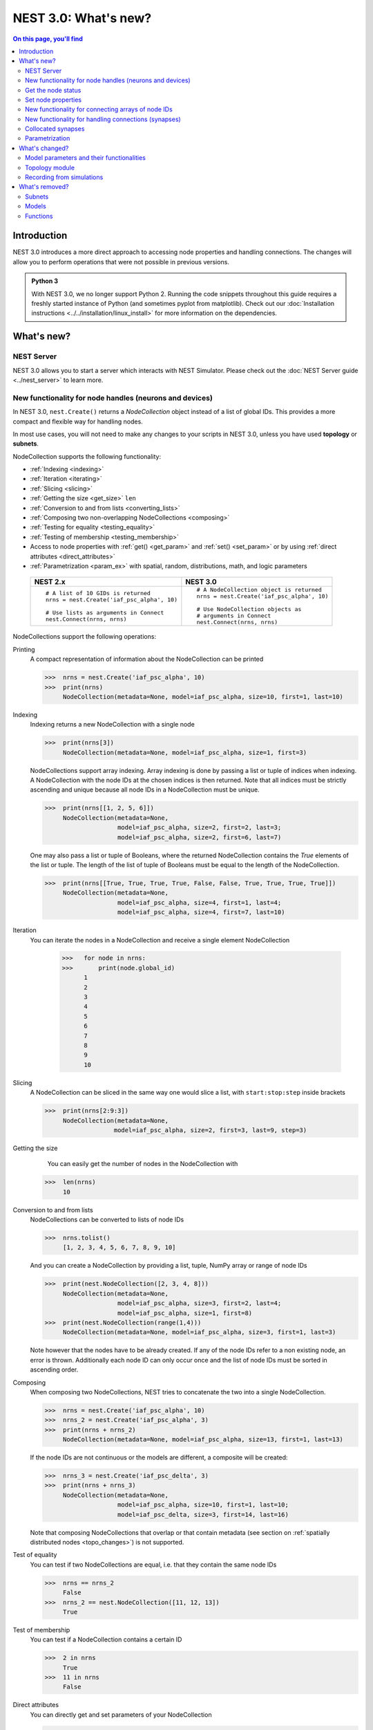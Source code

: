 NEST 3.0: What's new?
=====================

.. contents:: On this page, you'll find
   :local:
   :depth: 2

Introduction
------------

NEST 3.0 introduces a more direct approach to accessing node properties and handling connections. The changes will allow you to
perform operations that were not possible in previous versions.

.. admonition:: Python 3

   With NEST 3.0, we no longer support Python 2. Running the code snippets throughout this guide requires a freshly
   started instance of Python (and sometimes pyplot from matplotlib). Check out our :doc:`Installation instructions <../../installation/linux_install>` for more
   information on the dependencies.

.. seealso::

   See our :doc:`nest2_to_nest3_detailed_transition_guide` to see a full list of functions that have changed.

What's new?
-----------

NEST Server
~~~~~~~~~~~

NEST 3.0 allows you to start a server which interacts with NEST Simulator.
Please check out the :doc:`NEST Server guide <../nest_server>` to learn more.

.. _nodeid:

New functionality for node handles (neurons and devices)
~~~~~~~~~~~~~~~~~~~~~~~~~~~~~~~~~~~~~~~~~~~~~~~~~~~~~~~~

In NEST 3.0, ``nest.Create()`` returns a *NodeCollection* object instead of a list of global IDs.
This provides a more compact and flexible way for handling nodes.

In most use cases, you will not need to make any changes to your scripts in NEST 3.0, unless you have used **topology** or **subnets**.

NodeCollection supports the following functionality:

-  :ref:`Indexing <indexing>`
-  :ref:`Iteration <iterating>`
-  :ref:`Slicing <slicing>`
-  :ref:`Getting the size <get_size>` ``len``
-  :ref:`Conversion to and from lists <converting_lists>`
-  :ref:`Composing two non-overlapping NodeCollections <composing>`
-  :ref:`Testing for equality <testing_equality>`
-  :ref:`Testing of membership <testing_membership>`
-  Access to node properties with :ref:`get() <get_param>` and  :ref:`set() <set_param>` or by using :ref:`direct attributes <direct_attributes>`
-  :ref:`Parametrization <param_ex>`  with spatial, random, distributions, math, and logic parameters

  +---------------------------------------------+----------------------------------------------+
  | NEST 2.x                                    | NEST 3.0                                     |
  +=============================================+==============================================+
  |                                             |                                              |
  | ::                                          | ::                                           |
  |                                             |                                              |
  |     # A list of 10 GIDs is returned         |     # A NodeCollection object is returned    |
  |     nrns = nest.Create('iaf_psc_alpha', 10) |     nrns = nest.Create('iaf_psc_alpha', 10)  |
  |                                             |                                              |
  |     # Use lists as arguments in Connect     |     # Use NodeCollection objects as          |
  |     nest.Connect(nrns, nrns)                |     # arguments in Connect                   |
  |                                             |     nest.Connect(nrns, nrns)                 |
  |                                             |                                              |
  +---------------------------------------------+----------------------------------------------+

.. _nodeID_support:

NodeCollections support the following operations:

Printing
   A compact representation of information about the NodeCollection can be printed

   >>>  nrns = nest.Create('iaf_psc_alpha', 10)
   >>>  print(nrns)
        NodeCollection(metadata=None, model=iaf_psc_alpha, size=10, first=1, last=10)

.. _indexing:

Indexing
   Indexing returns a new NodeCollection with a single node

   >>>  print(nrns[3])
        NodeCollection(metadata=None, model=iaf_psc_alpha, size=1, first=3)

   NodeCollections support array indexing. Array indexing is done by passing a list or tuple of
   indices when indexing. A NodeCollection with the node IDs at the chosen indices is then returned.
   Note that all indices must be strictly ascending and unique because all node IDs in a NodeCollection must be unique.

   >>>  print(nrns[[1, 2, 5, 6]])
        NodeCollection(metadata=None,
                       model=iaf_psc_alpha, size=2, first=2, last=3;
                       model=iaf_psc_alpha, size=2, first=6, last=7)


   One may also pass a list or tuple of Booleans, where the returned NodeCollection contains the `True` elements
   of the list or tuple. The length of the list of tuple of Booleans must be equal to the length of the NodeCollection.

   >>>  print(nrns[[True, True, True, True, False, False, True, True, True, True]])
        NodeCollection(metadata=None,
                       model=iaf_psc_alpha, size=4, first=1, last=4;
                       model=iaf_psc_alpha, size=4, first=7, last=10)

.. _iterating:

Iteration
    You can iterate the nodes in a NodeCollection and receive a single element NodeCollection

     >>>   for node in nrns:
     >>>       print(node.global_id)
           1
           2
           3
           4
           5
           6
           7
           8
           9
           10

.. _slicing:

Slicing
    A NodeCollection can be sliced in the same way one would slice a list,
    with ``start:stop:step`` inside brackets


    >>>  print(nrns[2:9:3])
         NodeCollection(metadata=None,
                       model=iaf_psc_alpha, size=2, first=3, last=9, step=3)


.. _get_size:

Getting the size
    You can easily get the number of nodes in the NodeCollection with

   >>>  len(nrns)
        10

.. _converting_lists:

Conversion to and from lists
    NodeCollections can be converted to lists of node IDs


    >>>  nrns.tolist()
         [1, 2, 3, 4, 5, 6, 7, 8, 9, 10]

    And you can create a NodeCollection by providing a list, tuple, NumPy array or range of node IDs

    >>>  print(nest.NodeCollection([2, 3, 4, 8]))
         NodeCollection(metadata=None,
                        model=iaf_psc_alpha, size=3, first=2, last=4;
                        model=iaf_psc_alpha, size=1, first=8)
    >>>  print(nest.NodeCollection(range(1,4)))
         NodeCollection(metadata=None, model=iaf_psc_alpha, size=3, first=1, last=3)

    Note however that the nodes have to be already created. If any
    of the node IDs refer to a non existing node, an error is thrown. Additionally each node ID can
    only occur once and the list of node IDs must be sorted in ascending order.

.. _composing:

Composing
    When composing two NodeCollections, NEST tries to concatenate the
    two into a single NodeCollection.


    >>>  nrns = nest.Create('iaf_psc_alpha', 10)
    >>>  nrns_2 = nest.Create('iaf_psc_alpha', 3)
    >>>  print(nrns + nrns_2)
         NodeCollection(metadata=None, model=iaf_psc_alpha, size=13, first=1, last=13)

    If the node IDs are not continuous or the models are different, a composite will be created:

    >>>  nrns_3 = nest.Create('iaf_psc_delta', 3)
    >>>  print(nrns + nrns_3)
         NodeCollection(metadata=None,
                        model=iaf_psc_alpha, size=10, first=1, last=10;
                        model=iaf_psc_delta, size=3, first=14, last=16)

    Note that composing NodeCollections that overlap or that contain metadata
    (see section on :ref:`spatially distributed nodes <topo_changes>`) is not supported.

.. _testing_equality:

Test of equality
    You can test if two NodeCollections are equal, i.e. that they contain the same node IDs

    >>>  nrns == nrns_2
         False
    >>>  nrns_2 == nest.NodeCollection([11, 12, 13])
         True

.. _testing_membership:

Test of membership
    You can test if a NodeCollection contains a certain ID

    >>>  2 in nrns
         True
    >>>  11 in nrns
         False

.. _direct_attributes:

Direct attributes
    You can directly get and set parameters of your NodeCollection

    >>> nrns.V_m = [-70., -60., -50., -40., -30., -20., -10., -20., -30., -40.]
    >>> nrns.V_m
        (-70.0, -60.0, -50.0, -40.0, -30.0, -20.0, -10.0, -20.0, -30.0, -40.0)
    >>> nrns.C_m = 111.
    >>> nrns.C_m
        (111.0, 111.0, 111.0, 111.0, 111.0, 111.0, 111.0, 111.0, 111.0, 111.0)

    If your nodes are spatially distributed (see :ref:`spatially distributed nodes <topo_changes>`),
    you can also get the spatial properties of the nodes

    >>> spatial_nodes.spatial
        {'center': (0.0, 0.0),
         'edge_wrap': False,
         'extent': (1.0, 1.0),
         'network_size': 4,
         'shape': (2, 2)}


.. _get_param:

Get the node status
~~~~~~~~~~~~~~~~~~~

``get()`` returns the parameters in the collection. You can call ``get()`` in
several ways.

To get all parameters in the collection, use ``get()`` without any function arguments.
This returns a dictionary with tuples.

>>>    nodes_exp = nest.Create('iaf_psc_exp', 5)
>>>    nodes_exp[:3].get()
       {'archiver_length': (0, 0, 0),
        'beta_Ca': (0.001, 0.001, 0.001),
        'C_m': (250.0, 250.0, 250.0),
        'Ca': (0.0, 0.0, 0.0),
        'delta': (0.0, 0.0, 0.0),
        'E_L': (-70.0, -70.0, -70.0),
        'element_type': ('neuron', 'neuron', 'neuron'),
        'frozen': (False, False, False),
        'global_id': (11, 12, 13),
        'I_e': (0.0, 0.0, 0.0),
        'local': (True, True, True),
        'model': ('iaf_psc_exp', 'iaf_psc_exp', 'iaf_psc_exp'),
        'node_uses_wfr': (False, False, False),
        'post_trace': (0.0, 0.0, 0.0),
        'recordables': (('I_syn_ex',
          'I_syn_in',
          'V_m',
          'weighted_spikes_ex',
          'weighted_spikes_in'),
         ('I_syn_ex', 'I_syn_in', 'V_m', 'weighted_spikes_ex', 'weighted_spikes_in'),
         ('I_syn_ex', 'I_syn_in', 'V_m', 'weighted_spikes_ex', 'weighted_spikes_in')),
        'rho': (0.01, 0.01, 0.01),
        'supports_precise_spikes': (False, False, False),
        'synaptic_elements': ({}, {}, {}),
        't_ref': (2.0, 2.0, 2.0),
        't_spike': (-1.0, -1.0, -1.0),
        'tau_Ca': (10000.0, 10000.0, 10000.0),
        'tau_m': (10.0, 10.0, 10.0),
        'tau_minus': (20.0, 20.0, 20.0),
        'tau_minus_triplet': (110.0, 110.0, 110.0),
        'tau_syn_ex': (2.0, 2.0, 2.0),
        'tau_syn_in': (2.0, 2.0, 2.0),
        'thread': (0, 0, 0),
        'thread_local_id': (-1, -1, -1),
        'V_m': (-70.0, -70.0, -70.0),
        'V_reset': (-70.0, -70.0, -70.0),
        'V_th': (-55.0, -55.0, -55.0),
        'vp': (0, 0, 0)}

To get specific parameters in the collection, use
``get([parameter_name_1, parameter_name_2, ... , parameter_name_n])``.

Get the parameters `V_m` and `V_reset` of all nodes

>>>    nodes = nest.Create('iaf_psc_alpha', 10, {'V_m': -55.})
>>>    nodes.get(['V_m', 'V_reset'])
       {'V_m': (-55.0, -55.0, -55.0, -55.0, -55.0, -55.0, -55.0, -55.0, -55.0, -55.0),
        'V_reset': (-70.0,
         -70.0,
         -70.0,
         -70.0,
         -70.0,
         -70.0,
         -70.0,
         -70.0,
         -70.0,
         -70.0)}

To get a specific parameter from the collection, you can use ``get(parameter_name)``.
This will return a tuple with the values of that parameter.

>>>    nodes.get('t_ref')
       (2.0, 2.0, 2.0, 2.0, 2.0, 2.0, 2.0, 2.0, 2.0, 2.0)

If you have a single-node NodeCollection, ``get()`` will return a dictionary with
single values or a single value, depending on how it is called.

>>>    nodes[0].get(['V_m', 'V_reset'])
       {'V_m': -55.0, 'V_reset': -70.0}
>>>    nodes[0].get('t_ref')
       2.0

To select fields at a deeper hierarchy level, use ``get(parameter_name, property_name)``,
this will return an array. You can also use ``get(parameter_name, [property_name_1, ..., property_name_n])``
and get a dictionary with arrays.

>>>    sr = nest.Create('spike_recorder')
>>>    sr.get('events', 'senders')
       array([], dtype=int64)

Lastly, you can specify the output format (`pandas` and `JSON` for now). The
output format can be specified for all the different ``get()`` versions above.

>>>    nodes[0].get(['V_m', 'V_reset'], output='json')
       '{"V_m": -55.0, "V_reset": -70.0}'


.. _set_param:

Set node properties
~~~~~~~~~~~~~~~~~~~

``set()`` sets the values of a parameter by iterating over each node.

As with ``get()``, you can set parameters in different ways.

To set several parameters at once, use ``nodes.set(parameter_dict)``, where the
keys of the parameter_dict are the parameter names. The values could be a list
the size of the NodeCollection, a single value, or a ``nest.Parameter``.

::

 nodes[:3].set({'V_m': [-70., -80., -90.], 'C_m': 333.})

You could also set a single parameter by using ``nodes.set(parameter_name=parameter)``.
As parameter, you can either send in a single value, a list the size of the NodeCollection,
or a ``nest.Parameter``

::

 nodes.set(t_ref=3.0)
 nodes[:3].set(t_ref=[3.0, 4.0, 5.0])
 nodes.set(t_ref=nest.random.uniform())

Note that some parameters, like `global_id`, cannot be set. The documentation of a specific model
will point out which parameters can be set and which are read-only.

.. _connect_arrays:

New functionality for connecting arrays of node IDs
~~~~~~~~~~~~~~~~~~~~~~~~~~~~~~~~~~~~~~~~~~~~~~~~~~~

While you should aim to use NodeCollections to create connections whenever possible,
there may be cases where you have a predefined set of pairs of pre- and postsynaptic nodes.
In those cases, it may be inefficient to convert the individual IDs in the pair to NodeCollections
to be passed to the ``Connect()`` function, especially if there are thousands or millions of
pairs to connect.

To efficiently create connections in these cases, you can pass NumPy arrays to ``Connect()``.
This variant of ``Connect()`` will create connections in a one-to-one fashion.

::

   nest.Create('iaf_psc_alpha', 10)
   # Node IDs in the arrays must address existing nodes, but may occur multiple times.
   sources = np.array([1, 5, 7, 5], dtype=np.uint64)
   targets = np.array([2, 2, 4, 4], dtype=np.uint64)
   nest.Connect(sources, targets, conn_spec="one_to_one")

You can also specify weights, delays, and receptor type for each connection as arrays.
All arrays have to have lengths equal to those of ``sources`` and ``targets``.

::

   weights = np.array([0.5, 0.5, 2., 2.])
   delays = np.array([1., 1., 2., 2.])
   syn_spec = {'weight': weights, 'delay': delays}
   nest.Connect(sources, targets, conn_spec='one_to_one', syn_spec=syn_spec)


.. _SynapseCollection:

New functionality for handling connections (synapses)
~~~~~~~~~~~~~~~~~~~~~~~~~~~~~~~~~~~~~~~~~~~~~~~~~~~~~

Just like a NodeCollection is a container for node IDs, a SynapseCollection is a
container for connections. In NEST 3, when you call ``GetConnections()`` a
SynapseCollection is returned. SynapseCollections support a lot of the same operations
as NodeCollections.

``SynapseCollection`` supports:

-  :ref:`Indexing <conn_indexing>`
-  :ref:`Iteration <conn_iterating>`
-  :ref:`Slicing <conn_slicing>`
-  :ref:`Getting the size <conn_size>` ``len``
-  :ref:`Testing for equality <conn_testing_equality>`
-  :ref:`Get connection parameters <conn_get>`
-  :ref:`Set connection parameters <conn_set>`
-  :ref:`Setting and getting attributes directly <conn_direct_attributes>`
-  :ref:`Iterator of sources and targets <conn_s_t_iterator>`

.. seealso::

    You can find a :doc:`full example <../../auto_examples/synapsecollection>` in our example network page.

Printing
    Printing a SynapseCollection produces a table source and target node IDs, synapse model, weight and delay.
    If your SynapseCollection has more than 36 elements, only the first and last 15 connections are displayed.
    To print all, first set ``print_all = True`` on your SynapseCollection.

    >>>  nest.Connect(nodes[:2], nodes[:2])
    >>>  synColl = nest.GetConnections()
    >>>  print(synColl)
          source   target   synapse model   weight   delay
         -------- -------- --------------- -------- -------
               1        1  static_synapse    1.000   1.000
               1        2  static_synapse    1.000   1.000
               2        1  static_synapse    1.000   1.000
               2        2  static_synapse    1.000   1.000

    >>> synColl.print_all = True

.. _conn_indexing:


Indexing
    Indexing returns a single connection SynapseCollection.

    >>>  print(synColl[1])
          source   target   synapse model   weight   delay
         -------- -------- --------------- -------- -------
               1        2  static_synapse    1.000   1.000

.. _conn_iterating:

Iteration
    A SynapseCollection can be iterated, yielding a single connection SynapseCollections.

    >>>  for conn in synColl:
    >>>      print(conn.source)
         1
         1
         2
         2


.. _conn_slicing:

Slicing
    A SynapseCollection can be sliced with ``start:stop:step`` inside brackets

    >>>  print(synColl[0:3:2])
         source   target   synapse model   weight   delay
        -------- -------- --------------- -------- -------
              1        1  static_synapse    1.000   1.000
              2        1  static_synapse    1.000   1.000

.. _conn_size:

Getting the size
    We can get the number of connections in the SynapseCollection with

    >>>  len(synColl)
         4

.. _conn_testing_equality:

Test of equality
    Two SynapseCollections can be tested for equality, i.e. that they contain the same connections.

    >>>  synColl == synColl
         True
    >>>  synColl[:2] == synColl[2:]
         False

.. _conn_get:

Getting connection parameters
    Just as with NodeCollection, you can get parameters of the connections with
    ``get()``. The same function arguments as for :ref:`NodeCollections get() <get_param>`
    apply here. The returned values also follow the same rules.

    If you call ``get()`` without any arguments, a dictionary with all parameters is
    returned as a list if the number of connections is bigger than 1 and a single integer if
    number of connections is equal to 1.

    >>>  synColl.get()
         {'delay': [1.0, 1.0, 1.0, 1.0],
          'port': [0, 1, 2, 3],
          'receptor': [0, 0, 0, 0],
          'sizeof': [32, 32, 32, 32],
          'source': [1, 1, 2, 2],
          'synapse_id': [0, 0, 0, 0],
          'synapse_model': ['static_synapse',
           'static_synapse',
           'static_synapse',
           'static_synapse'],
          'target': [1, 2, 1, 2],
          'target_thread': [0, 0, 0, 0],
          'weight': [1.0, 1.0, 1.0, 1.0]}

    Calling ``get(parameter_name)`` will return a list of parameter values, while
    ``get([parameter_name_1, ... , parameter_name_n])`` returns a dictionary with
    the values.

    >>>  synColl.get('weight')
         [1.0, 1.0, 1.0, 1.0]

    >>>  synColl[2].get(['source', 'target'])
         {'source': 2, 'target': 1}

    It is also possible to select an alternative output format with the
    ``output`` keyword. Currently it is possible to get the output in a
    json format, or a Pandas format (if Pandas is installed).

.. _conn_set:

Setting connection parameters
    Likewise, you can set the parameters of connections in the SynapseCollection.
    Again the same rules as with ``set()`` on NodeCollection applies, see :ref:`set_param`
    for more details.

    If you want to set several parameters at once, use ``set(parameter_dictionary)``.
    You can use a single value, a list, or a ``nest.Parameter`` as values. If a single value is given,
    the value is set on all connections.

    >>>  synColl.set({'weight': [1.5, 2.0, 2.5, 3.0], 'delay': 2.0})

    Updating a single parameter is done by calling ``set(parameter_name=parameter_value)``.
    Again you can use a single value, a list, or a ``nest.Parameter`` as value.

    >>>  synColl.set(weight=3.7)

    >>>  synColl.set(weight=[4.0, 4.5, 5.0, 5.5])

    Note that some parameters, like `source` and `target`, cannot be set.  The documentation of a specific
    model will point out which parameters can be set and which are read-only.

.. _conn_direct_attributes:

Setting and getting attributes directly
    You can also directly get and set parameters of your SynapseCollection

    >>>  synColl.weight = 5.
    >>>  synColl.weight
         [5.0, 5.0, 5.0, 5.0]
    >>>  synColl.delay = [5.1, 5.2, 5.3, 5.4]
    >>>  synColl.delay
         [5.1, 5.2, 5.3, 5.4]

    If you use a list to set the parameter, the list needs to be the same length
    as the SynapseCollection.

    For :ref:`spatially distributed <topo_changes>` sources and targets, you can access the distance between
    the source-target pairs by calling `distance` on your SynapseCollection.

    >>>  synColl.distance
         (0.47140452079103173,
          0.33333333333333337,
          0.4714045207910317,
          0.33333333333333337,
          3.925231146709438e-17,
          0.33333333333333326,
          0.4714045207910317,
          0.33333333333333326,
          0.47140452079103157)


.. _conn_s_t_iterator:

Iterator of sources and targets
    Calling ``SynapseCollection.sources()`` or ``SynapseCollection.targets()`` returns an
    iterator over the source IDs or target IDs, respectively.

    >>>  print([s*3 for s in synColl.sources()])
         [3, 3, 6, 6]

.. _collocated_synapses

Collocated synapses
~~~~~~~~~~~~~~~~~~~
It is now possible to create connections with several synapses simultaneously. The different synapse dictionaries will
then be applied to each source-target pair. To create these collocated synapses, ``CollocatedSynapses()`` must be used
as the `syn_spec` argument of ``Connect``, instead of the usual syn_spec dictionary argument. ``CollocatedSynapses()``
takes dictionaries as arguments.

  ::

    nodes = nest.Create('iaf_psc_alpha', 3)
    syn_spec = nest.CollocatedSynapses({'weight': 4., 'delay': 1.5},
                                       {'synapse_model': 'stdp_synapse'},
                                       {'synapse_model': 'stdp_synapse', 'alpha': 3.})
    nest.Connect(nodes, nodes, conn_spec='one_to_one', syn_spec=syn_spec)

    conns = nest.GetConnections()
    print(conns.alpha)

This will create 9 connections: 3 using `static_synapse` with a `weight` of `4` and `delay` of `1.5`, and 6 using
the `stdp_synapse`. Of the 6 using `stdp_synapse`, 3 will have the default alpha value, and 3 will have an alpha of
`3.0`.

  >>> print(nest.GetKernelStatus('num_connections'))
  9

If you want to connect with different receptor types, you can do the following:

  ::

    src = nest.Create('iaf_psc_exp_multisynapse', 7)
    trgt = nest.Create('iaf_psc_exp_multisynapse', 7, {'tau_syn': [0.1 + i for i in range(7)]})

    syn_spec = nest.CollocatedSynapses({'weight': 5.0, 'receptor_type': 2},
                                       {'weight': 1.5, 'receptor_type': 7})

    nest.Connect(src, trgt, 'one_to_one', syn_spec=syn_spec)

    conns = nest.GetConnections()
    print(conns.get())

You can see how many synapse parameters you have by doing `len()` on your `CollocatedSynapses` object:

  >>> len(syn_spec)
  2


.. _param_ex:

Parametrization
~~~~~~~~~~~~~~~

NEST 3.0 introduces *parameter objects*, i.e., objects that represent values
drawn from a random distribution or values based on various spatial node
parameters. Parameters can be used to set node status, to create positions
in space (see :ref:`Topology section <topo_changes>` below), and to define connection
probabilities, weights and delays. The parameters can be combined in
different ways, and they can be used with some mathematical functions that
are provided by NEST.

The following parameters and functionalities are provided:

-  :ref:`Random parameters <random_ex>`
-  :ref:`Spatial parameters <spatial_ex>`
-  :ref:`Spatially distributed parameters <distrib_ex>`
-  :ref:`Mathematical functions <math_ex>`
-  :ref:`Clipping, redrawing, and conditional parameters <logic>`
-  :ref:`Combination of parameters <combine_ex>`


.. _random_ex:

Random parameters
^^^^^^^^^^^^^^^^^

The `random` module contains random distributions that can be used to set node
and connection parameters, as well as positions for spatially distributed nodes.

  +--------------------------------------------------+--------------------------------------------+
  | Parameter                                        | Description                                |
  +==================================================+============================================+
  |  ::                                              |                                            |
  |                                                  |                                            |
  |     nest.random.uniform(min=0.0, max=1.0)        | Draws samples based on a                   |
  |                                                  | uniform distribution.                      |
  +--------------------------------------------------+--------------------------------------------+
  |  ::                                              |                                            |
  |                                                  |                                            |
  |     nest.random.normal(mean=0.0, std=1.0)        | Draws samples based on a                   |
  |                                                  | normal distribution.                       |
  +--------------------------------------------------+--------------------------------------------+
  |  ::                                              |                                            |
  |                                                  |                                            |
  |     nest.random.exponential(beta=1.0)            | Draws samples based on a                   |
  |                                                  | exponential distribution.                  |
  +--------------------------------------------------+--------------------------------------------+
  |  ::                                              |                                            |
  |                                                  |                                            |
  |     nest.random.lognormal(mean=0.0, std=1.0)     | Draws samples based on a                   |
  |                                                  | lognormal distribution.                    |
  +--------------------------------------------------+--------------------------------------------+

For every value to be generated, samples are drawn from a distribution. The distribution uses
NEST's random number generator, and are therefore thread-safe. Note that
arguments can be passed to each of the distributions above to control the parameters of the
distribution.

.. code-block:: ipython

    n = nest.Create('iaf_psc_alpha', 10000, {'V_m': nest.random.normal(mean=-60.0, std=10.0)})

    node_ids = n.global_id
    v_m = n.get('V_m')
    fig, ax = pyplot.subplots(figsize=(12, 6),
                           gridspec_kw={'width_ratios':
                                        [3, 1]},
                           ncols=2,
                           sharey=True)
    ax[0].plot(node_ids, v_m, '.', alpha=0.5, ms=3.5)
    ax[0].set_xlabel('Node_ID');
    ax[1].hist(v_m, bins=40, orientation='horizontal');
    ax[1].set_xlabel('num. nodes');
    ax[0].set_ylabel('V_m');


.. image:: ../../_static/img/NEST3_13_0.png


.. _spatial_ex:

Spatial parameters
^^^^^^^^^^^^^^^^^^

The `spatial` module contains parameters related to spatial positions of the
nodes.

To create spatially distributed nodes (see section on :ref:`spatially distributed nodes <topo_changes>` for more),
use ``nest.spatial.grid()`` or ``nest.spatial.free``.

  +----------------------------------------------------+-------------------------------------------------------+
  | Parameter                                          | Description                                           |
  +====================================================+=======================================================+
  |  ::                                                |                                                       |
  |                                                    | Create spatially positioned nodes distributed on a    |
  |     nest.spatial.grid(shape, center=None,          | grid with dimensions given by `shape=[nx, ny(, nz)]`. |
  |         extent=None, edge_wrap=False)              |                                                       |
  +----------------------------------------------------+-------------------------------------------------------+
  |  ::                                                |                                                       |
  |                                                    | Create spatially positioned nodes distributed freely  |
  |     nest.spatial.free(pos, extent=None,            | in space with dimensions given by `pos` or            |
  |         edge_wrap=False, num_dimensions=None)      | `num_dimensions`.                                     |
  |                                                    |                                                       |
  +----------------------------------------------------+-------------------------------------------------------+

  .. code-block:: ipython

    grid_nodes = nest.Create('iaf_psc_alpha', positions=nest.spatial.grid(shape=[10, 8]))
    nest.PlotLayer(grid_nodes);

.. image:: ../../_static/img/NEST3_23_0.png
  :width: 500px

.. code-block:: ipython

    free_nodes = nest.Create('iaf_psc_alpha', 100,
                             positions=nest.spatial.free(nest.random.uniform(min=0., max=10.),
                                                         num_dimensions=2))
    nest.PlotLayer(free_nodes);

.. image:: ../../_static/img/NEST3_24_0.png
  :width: 500px

After you have created your spatially distributed nodes, you can use `spatial` property to set
node or connection parameters.

  +----------------------------------+-------------------------------------------------------------------------+
  | Parameter                        | Description                                                             |
  +==================================+=========================================================================+
  |  ::                              |                                                                         |
  |                                  |                                                                         |
  |     nest.spatial.pos.x           | | Position of a neuron, on the x, y, and z axis.                        |
  |     nest.spatial.pos.y           | | Can be used to set node properties, but not for connecting.           |
  |     nest.spatial.pos.z           |                                                                         |
  +----------------------------------+-------------------------------------------------------------------------+
  |  ::                              |                                                                         |
  |                                  |                                                                         |
  |     nest.spatial.source_pos.x    | | Position of the source neuron, on the x, y, and z axis.               |
  |     nest.spatial.source_pos.y    | | Can only be used when connecting.                                     |
  |     nest.spatial.source_pos.z    |                                                                         |
  +----------------------------------+-------------------------------------------------------------------------+
  |  ::                              |                                                                         |
  |                                  |                                                                         |
  |     nest.spatial.target_pos.x    |                                                                         |
  |     nest.spatial.target_pos.y    | | Position of the target neuron, on the x, y, and z axis.               |
  |     nest.spatial.target_pos.z    | | Can only be used when connecting.                                     |
  +----------------------------------+-------------------------------------------------------------------------+
  |  ::                              |                                                                         |
  |                                  |                                                                         |
  |     nest.spatial.distance        | | Distance between two nodes. Can only be used when connecting.         |
  +----------------------------------+-------------------------------------------------------------------------+
  |  ::                              |                                                                         |
  |                                  |                                                                         |
  |     nest.spatial.distance.x      |                                                                         |
  |     nest.spatial.distance.y      | | Distance on the x, y and z axis between the source and target neuron. |
  |     nest.spatial.distance.z      | | Can only be used when connecting.                                     |
  +----------------------------------+-------------------------------------------------------------------------+

  These parameters represent positions of neurons or distances between two
  neurons. To set node parameters, only the node position can be used. The
  others can only be used when connecting.


  .. code-block:: ipython

    positions = nest.spatial.free([[x, 0.5*x] for x in np.linspace(0, 1.0, 10000)])
    spatial_nodes = nest.Create('iaf_psc_alpha', positions=positions)

    parameter = -60 + nest.spatial.pos.x + (0.4 * nest.spatial.pos.x * nest.random.normal())
    spatial_nodes.set({'V_m': parameter})

    node_pos = np.array(nest.GetPosition(spatial_nodes))
    node_pos[:,1]
    v_m = spatial_nodes.get('V_m');

    fig, ax = pyplot.subplots(figsize=(12, 6))
    ax.plot(node_pos[:,0], v_m, '.', ms=3.5)
    ax.set_xlabel('Node position on x-axis')
    ax.set_ylabel('V_m');

  .. image:: ../../_static/img/NEST3_25_0.png

  NEST provides some functions to help create distributions based on for
  example the distance between two neurons.



.. _distrib_ex:

Spatial distribution functions
^^^^^^^^^^^^^^^^^^^^^^^^^^^^^^

The spatial_distributions module contains random distributions that take a spatial
parameter as input and applies the distribution on the parameter. They are used
for spatially distributed nodes.

  +----------------------------------------------+--------------------+------------------------------------------------------+
  | Distribution function                        | Arguments          | Function                                             |
  +==============================================+====================+======================================================+
  |                                              |                    | .. math:: p(x) = e^{-\frac{x}{\beta}}                |
  | ``nest.spatial_distributions.exponential()`` | | x,               |                                                      |
  |                                              | | beta             |                                                      |
  +----------------------------------------------+--------------------+------------------------------------------------------+
  |                                              | | x,               | .. math::                                            |
  | ``nest.spatial_distributions.gaussian()``    | | mean,            |     p(x) =  e^{-\frac{(x-\text{mean})^2}             |
  |                                              | | std              |     {2\text{std}^2}}                                 |
  +----------------------------------------------+--------------------+------------------------------------------------------+
  |                                              |                    | .. math::                                            |
  |                                              | | x,               |                                                      |
  |                                              | | y,               |    p(x) = e^{-\frac{\frac{(x-\text{mean_x})^2}       |
  |                                              | | mean_x,          |    {\text{std_x}^2}+\frac{                           |
  | ``nest.spatial_distributions.gaussian2D()``  | | mean_y,          |    (y-\text{mean_y})^2}{\text{std_y}^2}+2            |
  |                                              | | std_x,           |    \rho\frac{(x-\text{mean_x})(y-\text{mean_y})}     |
  |                                              | | std_y,           |    {\text{std_x}\text{std_y}}}                       |
  |                                              | | rho              |    {2(1-\rho^2)}}                                    |
  |                                              |                    |                                                      |
  +----------------------------------------------+--------------------+------------------------------------------------------+
  |                                              |                    | .. math:: p(x) = \frac{x^{\kappa-1}e^{-\frac{x}      |
  | ``nest.spatial_distributions.gamma()``       | | x,               |     {\theta}}}{\theta^\kappa\Gamma(\kappa)}          |
  |                                              | | kappa            |                                                      |
  +----------------------------------------------+--------------------+------------------------------------------------------+

With these functions, you can recreate for example a Gaussian kernel as a
parameter:

  +------------------------------------------------------------+-----------------------------------------------------------------+
  | NEST 2.x                                                   | NEST 3.0                                                        |
  +------------------------------------------------------------+-----------------------------------------------------------------+
  |                                                            |                                                                 |
  | ::                                                         | ::                                                              |
  |                                                            |                                                                 |
  |     kernel = {"gaussian": {"p_center": 1.0, "sigma": 1.0}} |     param = nest.spatial_distributions.gaussian(                |
  |                                                            |         nest.spatial.distance, p_center=1.0, std_deviation=1.0) |
  |                                                            |                                                                 |
  +------------------------------------------------------------+-----------------------------------------------------------------+

.. code-block:: ipython

    N = 21
    middle_node = N//2

    positions = nest.spatial.free([[x, 0.] for x in np.linspace(0, 1.0, N)])
    spatial_nodes = nest.Create('iaf_psc_alpha', positions=positions)

    parameter = nest.spatial_distributions.exponential(nest.spatial.distance, beta_Ca=0.15)

    # Iterate connection to get statistical connection data
    for _ in range(2000):
        nest.Connect(spatial_nodes[middle_node], spatial_nodes,
                     conn_spec={'rule': 'pairwise_bernoulli',
                                'p': parameter})

    targets = nest.GetConnections().get('target')

    fig, ax = pyplot.subplots(figsize=(12, 6))
    bars = ax.hist(targets, bins=N, edgecolor='black', linewidth=1.2)

    pyplot.xticks(bars[1] + 0.5,np.arange(1, N+1))
    ax.set_title('Connections from node with NodeID {}'.format(spatial_nodes[middle_node].get('global_id')))
    ax.set_xlabel('Target NodeID')
    ax.set_ylabel('Num. connections');

.. image:: ../../_static/img/NEST3_34_0.png



.. _math_ex:

Mathematical functions
^^^^^^^^^^^^^^^^^^^^^^

  +----------------------------+---------------------------------------------+
  | Parameter                  | Description                                 |
  +============================+=============================================+
  | ::                         |                                             |
  |                            |                                             |
  |     nest.random.exp(x)     | | Calculates the exponential of a parameter |
  +----------------------------+---------------------------------------------+
  | ::                         |                                             |
  |                            |                                             |
  |     nest.random.cos(x)     | | Calculates the cosine of a parameter      |
  +----------------------------+---------------------------------------------+
  | ::                         |                                             |
  |                            |                                             |
  |     nest.random.sin(x)     | | Calculates the sine of a parameter        |
  +----------------------------+---------------------------------------------+

The mathematical functions take a parameter object as argument, and return
a new parameter which applies the mathematical function on the parameter
given as argument.

.. code-block:: ipython

    positions = nest.spatial.free([[x, 0.5*x] for x in np.linspace(0, 1.0, 100)])
    spatial_nodes = nest.Create('iaf_psc_alpha', positions=positions)

    parameter = -60 + nest.math.exp(nest.spatial.pos.x**4)
    # Also available:
    #   - nest.math.sin()
    #   - nest.math.cos()

    spatial_nodes.set({'V_m': parameter})

    node_pos = np.array(nest.GetPosition(spatial_nodes))
    node_pos[:,1]
    v_m = spatial_nodes.get('V_m');

    fig, ax = pyplot.subplots(figsize=(12, 6))
    ax.plot(node_pos[:,0], v_m, '.', ms=6.5)
    ax.set_xlabel('Node position on x-axis')
    ax.set_ylabel('V_m');



.. image:: ../../_static/img/NEST3_27_0.png

.. _logic:

Clipping, redraw, and conditionals
^^^^^^^^^^^^^^^^^^^^^^^^^^^^^^^^^^

  +----------------------------------------------------+-----------------------------------------------------+
  | Parameter                                          | Description                                         |
  +====================================================+=====================================================+
  | ::                                                 |                                                     |
  |                                                    |                                                     |
  |     nest.math.min(x, value)                        | If a value from the Parameter is above a threshold, |
  |                                                    | the value is replaced with the value of the         |
  |                                                    | threshold.                                          |
  +----------------------------------------------------+-----------------------------------------------------+
  | ::                                                 |                                                     |
  |                                                    |                                                     |
  |     nest.math.max(x, value)                        | If a value from the parameter is beneath a          |
  |                                                    | threshold, the value is replaced with the value of  |
  |                                                    | the threshold.                                      |
  +----------------------------------------------------+-----------------------------------------------------+
  | ::                                                 |                                                     |
  |                                                    |                                                     |
  |     nest.math.redraw(x, min, max)                  | If a value from the parameter is outside of the     |
  |                                                    | limits given, the value is redrawn. Throws an error |
  |                                                    | if a suitable value is not found after a certain    |
  |                                                    | number of redraws.                                  |
  +----------------------------------------------------+-----------------------------------------------------+
  | ::                                                 |                                                     |
  |                                                    |                                                     |
  |     nest.logic.conditional(x, val_true, val_false) | Given a condition, yields one value or another      |
  |                                                    | based on if the condition evaluates to true or      |
  |                                                    | false.                                              |
  +----------------------------------------------------+-----------------------------------------------------+

Note that ``x`` is a ``nest.Parameter``.

The ``nest.math.min()`` and ``nest.math.max()`` functions are used to clip
a parameter. Essentially they work like the standard ``min()`` and
``max()`` functions, ``nest.math.min()`` yielding the smallest of two
values, and ``nest.math.max()`` yielding the largest of two values.

::

    # This yields values between 0.0 and 0.5, where values from the
    # distribution that are above 0.5 gets set to 0.5.
    nest.math.min(nest.random.uniform(), 0.5)

    # This yields values between 0.5 and 1.0, where values from the
    # distribution that are below 0.5 gets set to 0.5.
    nest.math.max(nest.random.uniform(), 0.5)

    # This yields values between 0.2 and 0.7, where values from the
    # distribution that are smaller than 0.2 or larger than 0.7 gets
    # redrawn from the distribution.
    nest.math.redraw(nest.random.uniform(), min=0.2, max=0.7)

The ``nest.logic.conditional()`` function works like an ``if``/``else``
statement. Three arguments are required:

- The first argument is a condition.
- The second argument is the resulting value or parameter evalued if the
  condition evaluates to true.
- The third argument is the resulting value or parameter evalued if the
  condition evaluates to false.

::

    # A Heaviside step function with uniformly distributed input values.
    nest.logic.conditional(nest.random.uniform(min=-1., max=1.) < 0., 0., 1.)

.. code-block:: ipython

    positions = nest.spatial.free([[x, 0.5*x] for x in np.linspace(0, 1.0, 50)])
    spatial_nodes = nest.Create('iaf_psc_alpha', positions=positions)

    spatial_nodes.set(V_m=nest.logic.conditional(nest.spatial.pos.x < 0.5,
                                                 -55 + 10*nest.spatial.pos.x,
                                                 -55))

    node_pos = np.array(nest.GetPosition(spatial_nodes))
    node_pos[:,1]
    v_m = spatial_nodes.get('V_m');

    fig, ax = pyplot.subplots(figsize=(12, 6))
    ax.plot(node_pos[:,0], v_m, 'o')
    ax.set_xlabel('Node position on x-axis')
    ax.set_ylabel('V_m');



.. image:: ../../_static/img/NEST3_26_0.png


.. _combine_ex:

Combine parameters
^^^^^^^^^^^^^^^^^^

NEST parameters support the basic arithmetic operations. Two parameters
can be added together, subtracted, multiplied with each other, or one can
be divided by the other. They also support being raised to the power of a
number, but they can only be raised to the power of an integer or a
floating point number. Parameters can therefore be combined in almost any
way. In fact the distribution functions in ``nest.spatial_distributions`` are just
arithmetic expressions defined in Python.

Some examples:

::

    # A uniform distribution yielding values in the range (-44., -64.).
    p = -54. + nest.random.uniform(min=-10., max=10)

    # Two random distributions combined, with shifted center.
    p = 1.0 + 2 * nest.random.exponential() * nest.random.normal()

    # The node position on the x-axis, combined with a noisy y-axis component.
    p = nest.spatial.pos.x + (0.4 * nest.spatial.pos.y * nest.random.normal())

    # The quadratic distance between two nodes, with a noisy distance component.
    p = nest.spatial.distance**2 + 0.4 * nest.random.uniform() * nest.spatial.distance

Use parameters to set node properties
^^^^^^^^^^^^^^^^^^^^^^^^^^^^^^^^^^^^^

Using parameters makes it easy to set node properties

  +-----------------------------------------------+----------------------------------------------------+
  | NEST 2.x                                      | NEST 3.0                                           |
  +===============================================+====================================================+
  |                                               |                                                    |
  | ::                                            | ::                                                 |
  |                                               |                                                    |
  |     for gid in nrns:                          |     nrns.V_m=nest.random.uniform(-20., 20)         |
  |       v_m = numpy.random.uniform(-20., 20.)   |                                                    |
  |       nest.SetStatus([node_id], {'V_m': V_m}) |                                                    |
  |                                               |                                                    |
  |                                               |                                                    |
  +-----------------------------------------------+----------------------------------------------------+

What's changed?
---------------

.. _param_changes:

Model parameters and their functionalities
~~~~~~~~~~~~~~~~~~~~~~~~~~~~~~~~~~~~~~~~~~

Consistently use term synapse_model throughout:
    As all PyNEST functions that used to take the list returned by ``Create`` now use the NodeCollection
    returned by ``Create``, there shouldn't be too many changes on the PyNEST level. One important
    change though, is that we now use ``synapse_model`` throughout to reference the synapse model.

    Most importantly, this will change your ``Connect`` call, where instead of passing the synapse
    model with the ``model`` key, you should now use the ``synapse_model`` key.

    >>>  nrns = nest.Create('iaf_psc_alpha', 3)
    >>>  nest.Connect(nrns, nrns, 'one_to_one', syn_spec={'synapse_model': 'stdp_synapse'})

    Simillarly, ``GetDefaults`` used to return an entry called ``synapsemodel``. It now returns and entry
    called ``synapse_model``.

Use allow_offgrid_times throughout:
    In the model ``spike_generator``, the parameter ``allow_offgrid_spikes`` is renamed
    ``allow_offgrid_times`` for consistency with other models.

Use unit ms instead of number of simulation steps:
    The ``structural_plasticity_update_interval`` now has the unit ms instead of
    number of simulation steps.


.. _topo_changes:

Topology module
~~~~~~~~~~~~~~~

-  All topology functions are now part of ``nest`` and not
   ``nest.topology``
-  You can use the ``Create`` and ``Connect`` functions for spatial  networks, same as you would for non-spatial
   network
-  All former topology functions that used to take a layer ID, now take a NodeCollection
-  All former topology functions that used to return node/layer IDs now return a NodeCollection

.. note::

   See the reference section :ref:`topo_ref` in our conversion guide for all changes made to functions

All of the functionality of Topology has been moved to the standard
functions. In fact, there is no longer a Topology module in NEST. The
functions for creating spatially arranged neuronal networks are now in the ``nest`` module.

Create spatially distributed nodes
^^^^^^^^^^^^^^^^^^^^^^^^^^^^^^^^^^

Creating spatially distributed nodes is now handled by with the standard ``nest.Create()`` function.
Arguments of node creation have also been changed to make creating
populations with and without spatial information more unified. To create
nodes with spatial positions, ``nest.Create()`` must be provided with the
``positions`` argument

::

    spatial_nodes = nest.Create(model, positions=spatial_data)

where ``spatial_data`` can be one of the following

- ``nest.spatial.grid()``
    This creates nodes on a grid, with a prescribed number of rows and
    columns, and, if specified, an extent and center. It can be easier to think of the
    grid as being defined by number of elements in x-direction and y-direction instead of
    thinking of rows and columns. Some example grid spatial nodes
    specifications:

    ::

        nest.spatial.grid(shape=[5, 4], extent=[2., 3.])  # 5x4 grid in a 2x3 square
        nest.spatial.grid(shape=[4, 5], center=[1., 1.])  # 4x5 grid in the default 1x1 square, with shifted center
        nest.spatial.grid(shape=[4, 5], edge_wrap=True)  # 4x5 grid with periodic boundary conditions
        nest.spatial.grid(shape=[2, 3, 4])  # 3D 2x3x4 grid

- ``nest.spatial.free()``
    This creates nodes positioned freely in space. The first argument to
    ``nest.spatial.free()`` can either be a NEST parameter that generates
    the positions, or an explicit list of positions. Some example free
    spatial nodes specifications:

    ::

        nest.spatial.free([[5., 1.], [4., 2.], [3., 3.]])  # Three nodes with explicit positions

        nest.spatial.free(nest.random.lognormal(),  # Positions generated from a lognormal distribution
                          num_dimensions=2)         # in 2D

        nest.spatial.free(nest.random.uniform(),  # Positions generated from a uniform distribution
                          num_dimensions=3,       # in 3D
                          edge_wrap=True)         # with periodic boundary conditions

Note the following

- For positions generated from NEST parameters, the number of neurons
  has to be provided in ``nest.Create()``.
- The extent is calculated from the positions of the nodes, but can be
  set explicitly.
- If possible, NEST tries to deduce the number of dimensions. But if
  the positions are generated from NEST parameters, and there is no
  extent defined, the number of dimensions has to be provided.

  ::

      spatial_nodes = nest.Create('iaf_psc_alpha', n=5,
                                  positions=nest.spatial.free(nest.random.uniform(),
                                                              num_dimensions=3))


Spatially positioned nodes are no longer subnets, as subnets have been removed, but
are rather NodeCollections with metadata. These NodeCollections behave as normal
NodeCollections with two exceptions:

- They cannot be merged, as concatenating NodeCollections with metadata is
  not allowed.
- When setting the status of nodes and connecting spatially distributed NodeCollections you can
  use spatial information as parameters.

The second point means that we can use masks and position dependent
parameters when connecting, and it is possible to set parameters of nodes
based on their positions. We can for example set the membrane potential to
a value based on the nodes' position on the x-axis:

::

    snodes = nest.Create('iaf_psc_alpha', 10
                         positions=nest.spatial.free(
                             nest.random.uniform(min=-10., max=10.), num_dimensions=2))
    snodes.set('V_m', -60. + nest.spatial.pos.x)


Composite layers:
    It is no longer possible to create composite layers, i.e. layers with
    multiple nodes in each position. To reproduce this, we now create
    multiple spatially distributed NodeCollections.

      +-------------------------------------------+----------------------------------------------------------------------+
      | NEST 2.x                                  | NEST 3.0                                                             |
      +===========================================+======================================================================+
      |                                           |                                                                      |
      | ::                                        | ::                                                                   |
      |                                           |                                                                      |
      |     l = tp.CreateLayer(                   |     sn_iaf = nest.Create('iaf_psc_alpha'                             |
      |             {'rows': 1,                   |                          positions=nest.spatial.grid(                |
      |              'columns': 2,                |                              shape=[2, 1]))                          |
      |              'elements':                  |                                                                      |
      |                  ['iaf_cond_alpha',       |     sn_poi = nest.Create('poisson_generator',                        |
      |                   'poisson_generator']})  |                           positions=nest.spatial.grid(               |
      |                                           |                               shape=[3, 1]))                         |
      |     Use l when connecting, setting        |                                                                      |
      |     parameters etc.                       |     Use sn_iaf and sn_poi when connecting,                           |
      |                                           |     setting parameters etc.                                          |
      +-------------------------------------------+----------------------------------------------------------------------+


Retrieving spatial information
^^^^^^^^^^^^^^^^^^^^^^^^^^^^^^

To retrieve the spatial information from your nodes, spatially structured NodeCollections have
a ``.spatial`` parameter that will retrieve all spatial information as a dictionary.

>>>  spatial_nodes.spatial
     {'center': (0.41717460937798023, 0.3541409997269511, 0.5058779059909284),
      'edge_wrap': False,
      'extent': (0.6786768797785043, 0.4196595948189497, 0.8852582329884171),
      'network_size': 5,
      'positions': ((0.1951471883803606, 0.24431120231747627, 0.5770208276808262),
       (0.34431440755724907, 0.46397079713642597, 0.8201442817226052),
       (0.17783616948872805, 0.4038907829672098, 0.16324878949671984),
       (0.3796140942722559, 0.2643292499706149, 0.848507022485137),
       (0.6565130492672324, 0.38219101540744305, 0.4020354822278023))}

Note that if you have specified your positions as a NEST parameter, NEST will convert that
to a list with lists, and this is what you will get when calling ``.spatial``.


Connect spatially distributed nodes
^^^^^^^^^^^^^^^^^^^^^^^^^^^^^^^^^^^

Similar to creating nodes with spatial distributions, connecting is now done with the
standard ``nest.Connect()`` function. Connecting NodeCollections with
spatial data is no different from connecting NodeCollections without
metadata. In a layer-connection context, moving to the standard
``Connect()`` function brings with it some notable changes:

- Convergent and divergent specification of connection is removed, or
  rather renamed. See table below.

  ======================================= ==================================================
  NEST 2.x                                NEST 3.0
  ======================================= ==================================================
  ``convergent``                          ``pairwise_bernoulli`` with ``use_on_source=True``
  ``convergent`` with ``num_connections`` ``fixed_indegree``
  ``divergent``                           ``pairwise_bernoulli``
  ``divergent`` with ``num_connections``  ``fixed_outdegree``
  ======================================= ==================================================

  ``use_on_source`` here refers to whether the mask and connection probability
  should be applied to the source neuron or the target neuron.
  This is only required for ``pairwise_bernoulli``, as ``fixed_indegree``
  and ``fixed_outdegree`` implicitly states if we are using the source or
  target nodes.

- The connection probability specification ``kernel``  is renamed to ``p``
  to fit with ``pairwise_bernoulli``, and is only possible for the
  connection rules in the table above.

- Using a ``mask`` is only possible with the connection rules in the table
  above.

Usage examples
^^^^^^^^^^^^^^

A grid layer connected with Gaussian distance dependent connection
probability and rectangular mask on the target layer:

  +---------------------------------------------------------+----------------------------------------------------------------------+
  | NEST 2.x                                                | NEST 3.0                                                             |
  +=========================================================+======================================================================+
  |                                                         |                                                                      |
  | ::                                                      | ::                                                                   |
  |                                                         |                                                                      |
  |     l = tp.CreateLayer(                                 |     l = nest.Create('iaf_psc_alpha',                                 |
  |         {'columns': nc, 'rows': nr,                     |                     positions=nest.spatial.grid(                     |
  |          'elements': 'iaf_psc_alpha',                   |                         shape=[nc, nr],                              |
  |          'extent': [2., 2.]})                           |                         extent=[2., 2.]))                            |
  |                                                         |                                                                      |
  |     conn_dict = {'connection_type': 'divergent',        |     conn_dict = {'rule': 'pairwise_bernoulli',                       |
  |                  'kernel': {'gaussian':                 |                  'p': nest.spatial_distributions.gaussian(           |
  |                             {'p_center': 1.,            |                      nest.spatial.distance,                          |
  |                              'sigma': 1.}},             |                      std=1.),                                        |
  |                  'mask': {'rectangular':                |                  'mask': {'rectangular':                             |
  |                           {'lower_left': [-0.5, -0.5],  |                           {'lower_left': [-0.5, -0.5],               |
  |                            'upper_right': [0.5, 0.5]}}} |                            'upper_right': [0.5, 0.5]}}}              |
  |     nest.ConnectLayers(l, l, conn_dict)                 |     nest.Connect(l, l, conn_dict)                                    |
  |                                                         |                                                                      |
  +---------------------------------------------------------+----------------------------------------------------------------------+

A free layer with uniformly distributed positions, connected with fixed
number of outgoing connections, linear distance dependent connection
probability and delay, and random weights from a normal distribution:

  +------------------------------------------------------------------+---------------------------------------------------------------------+
  | NEST 2.x                                                         | NEST 3.0                                                            |
  +==================================================================+=====================================================================+
  |                                                                  |                                                                     |
  | ::                                                               | ::                                                                  |
  |                                                                  |                                                                     |
  |     import numpy as np                                           |     pos = nest.spatial.free(nest.random.uniform(-1., 1.),           |
  |     pos = [[np.random.uniform(-1., 1.),                          |                             num_dimensions=2)                       |
  |             np.random.uniform(-1., 1.)] for j in range(1000)]    |     l = nest.Create('iaf_psc_alpha', 1000, positions=pos)           |
  |     l = tp.CreateLayer({'positions': pos, 'extent': [2., 2.],    |                                                                     |
  |                         'elements': 'iaf_psc_alpha'})            |     conn_dict = {'rule': 'fixed_outdegree',                         |
  |                                                                  |                  'outdegree': 50,                                   |
  |     conn_dict = {'connection_type': 'divergent',                 |                  'p': 1. - 0.5*nest.spatial.distance,               |
  |                  'number_of_connections': 50,                    |                  'weight': nest.random.normal(mean=0., std=1.),     |
  |                  'kernel': {'linear':                            |                  'delay': 1.5*nest.spatial.distance,                |
  |                             {'a': -0.5, 'c': 1.}},               |                  'multapses': True,                                 |
  |                  'weights': {'normal':                           |                  'autapses': False}                                 |
  |                              {'mean': 0.0, 'sigma': 1.0}},       |     nest.Connect(l, l, conn_dict)                                   |
  |                  'delays': {'linear': {'a': 1.5, 'c': 0.}},      |                                                                     |
  |                  'allow_multapses': True,                        |                                                                     |
  |                  'allow_autapses': False}                        |                                                                     |
  |     tp.ConnectLayers(l, l, conn_dict)                            |                                                                     |
  |                                                                  |                                                                     |
  +------------------------------------------------------------------+---------------------------------------------------------------------+

Masks
^^^^^
In NEST 3.0, the mask ``volume`` got removed, as the same mask was already available under the name ``box``.
The former was only an alias available in NEST for backward compatibility.

Retrieving distance information
^^^^^^^^^^^^^^^^^^^^^^^^^^^^^^^
If you have a SynapseCollection with connections from a spatially distributed network, you can retrieve the
*distance* between the source-target pairs by calling ``.distance`` on the SynapseCollection.

  ::

    s_nodes = nest.Create('iaf_psc_alpha', positions=nest.spatial.grid(shape=[3, 1]))
    t_nodes = nest.Create('iaf_psc_alpha', positions=nest.spatial.grid(shape=[1, 3]))
    nest.Connect(s_nodes, t_nodes)

    conns = nest.GetConnections()
    dist = conns.distance

``.distance`` will be a tuple of the same length as your SynapseCollection, where ``dist[indx]`` will be the distance
between the source-target pair at *indx*.

Calling ``.distance`` on a SynapseCollection where either the source or target, or both, are not spatially
distributed also works, you will receive `nan` whenever one of the nodes is non-spatial.

Recording from simulations
~~~~~~~~~~~~~~~~~~~~~~~~~~

The `spike_detector` has been renamed to `spike_recorder`. The main
rationale behind this is that the device is actually not detecting the
occurence of spikes, but rather only records them. Moreover, the new
name is more consistent with the naming of other similar devices that
also end in the suffix `_recorder`.

In NEST 2.x, all recording modalities (i.e. *screen*, *memory*, and
*files*) were handled by a single C++ class. Due to the many different
responsibilities and the resulting complexity of this class, extending
and maintaining it was rather burdensome.

With NEST 3.0 we replaced this single class by an extensible and
modular infrastructure for handling recordings: each modality is now
taken care of by a specific recording backend and each recorder can
use one of them to handle its data.

NEST 3.0 supports the same recording backends for all modalities
as in NEST 2.x. If compiled with support for `SIONlib
<http://www.fz-juelich.de/jsc/sionlib>`_, an additional backend for
writing binary files in parallel becomes available. This is especially
useful on large clusters and supercomputers.

Changes
^^^^^^^

In NEST 2.x, the recording modality was selected by either providing a
list of modalities to the `record_to` property, or by setting one or
more of the flags `to_file`, `to_memory`, or `to_screen` to *True*.

In NEST 3.0, the individual flags are gone, and the `record_to`
property now expects the name of the backend you want to use. Recording to
multiple modalities from a single device is no longer possible.
Individual devices have to be created and configured if this
functionality is needed.

The following examples assume that the variable `mm` points to a
``multimeter`` instance, i.e.,  ``mm = nest.Create('multimeter')``
was executed.


  +------------------------------------------------------+------------------------------------+
  | NEST 2.x                                             | NEST 3.0                           |
  +------------------------------------------------------+------------------------------------+
  |                                                      |                                    |
  | ::                                                   | ::                                 |
  |                                                      |                                    |
  |     nest.SetStatus(mm, {'record_to': ["file"]})      |     mm.record_to = "ascii"         |
  |     nest.SetStatus(mm, {'record_to': ["screen"]})    |     mm.record_to = "screen"        |
  |     nest.SetStatus(mm, {'record_to': ["memory"]})    |     mm.record_to = "memory"        |
  |                                                      |                                    |
  +------------------------------------------------------+------------------------------------+
  | ::                                                   | ::                                 |
  |                                                      |                                    |
  |     nest.SetStatus(mm, {'to_file': True})            |     mm.record_to = "ascii"         |
  |     nest.SetStatus(mm, {'to_screen': True})          |     mm.record_to = "screen"        |
  |     nest.SetStatus(mm, {'to_memory': True})          |     mm.record_to = "memory"        |
  |                                                      |                                    |
  +------------------------------------------------------+------------------------------------+
  |                                                      |                                    |
  | ::                                                   | ::                                 |
  |                                                      |                                    |
  |     nest.Create('spike_detector')                    |     nest.Create('spike_recorder')  |
  |                                                      |                                    |
  +------------------------------------------------------+------------------------------------+

You can retrieve the list of available backends using the following command:

 ::

    list(nest.GetKernelStatus("recording_backends").keys())

Previously, the content and formatting of any output created by a
recording device could be configured in a fine-grained fashion using
flags like `withgid`, `withtime`, `withweight`, `withport` and so
on. In many cases, this, however, lead to a confusing variety of
possible interpretations of data columns for the resulting output.

As storage space is usually not a concern nowadays, the new
infrastructure does not have this plethora of options, but rather
always writes all available data. In addition, most backends now write
the name of the recorded variable for each column as a descriptive
meta-data header prior to writing any data.

The `accumulator_mode` of the ``multimeter`` has been dropped, as it
was not used by anyone to the best of our knowledge and supporting it
made the code more complex and prone to errors. In case of high user
demand, the functionality will be re-added in form of a recording
backend.

All details about the new infrastructure can be found in the guide on
:doc:`recording from simulations <recording_from_simulations>`.


What's removed?
---------------

Subnets
~~~~~~~

Subnets are gone. Instead NodeCollections should be used to organize neurons.

  +---------------------------------------------+---------------------------------------+
  | NEST 2.x                                    | NEST 3.0                              |
  +=============================================+=======================================+
  |                                             |                                       |
  | ::                                          | ::                                    |
  |                                             |                                       |
  |     net = nest.LayoutNetwork(model, dim)    |     nrns = nest.Create(model, dim)    |
  |     nrns = nest.GetLeaves(net)[0]           |                                       |
  |                                             |                                       |
  +---------------------------------------------+---------------------------------------+

Printing the network as a tree of subnets is no longer possible. The
``PrintNetwork()`` function has been replaced with ``PrintNodes()``, which
prints ID ranges and model names of the nodes in the network.

  +----------------------------------------------+---------------------------------------+
  | NEST 2.x                                     | NEST 3.0                              |
  +==============================================+=======================================+
  |                                              |                                       |
  | >>>  nest.PrintNetwork(depth=2, subnet=None) | >>>  nest.PrintNodes()                |
  |      [0] root dim=[15]                       |      1 .. 10 iaf_psc_alpha            |
  |      [1]...[10] iaf_psc_alpha                |      11 .. 15 iaf_psc_exp             |
  |      [11]...[15] iaf_psc_exp                 |                                       |
  |                                              |                                       |
  |                                              |                                       |
  +----------------------------------------------+---------------------------------------+

Models
~~~~~~

With NEST 3.0, some models have been removed. They all have alternative models that can
be used instead.

  +----------------------------------------------+-----------------------------------------------+
  | Removed model                                | Replacement model                             |
  +==============================================+===============================================+
  | iaf_neuron                                   | iaf_psc_alpha                                 |
  +----------------------------------------------+-----------------------------------------------+
  | aeif_cond_alpha_RK5                          | aeif_cond_alpha                               |
  +----------------------------------------------+-----------------------------------------------+
  | iaf_psc_alpha_presc                          | iaf_psc_alpha_ps                              |
  +----------------------------------------------+-----------------------------------------------+
  | iaf_psc_delta_canon                          | iaf_psc_delta_ps                              |
  +----------------------------------------------+-----------------------------------------------+
  | subnet                                       | no longer needed, use NodeCollection instead  |
  +----------------------------------------------+-----------------------------------------------+

Furthermore, the model `iaf_tum_2000` has been renamed to `iaf_psc_exp_htum`. iaf_psc_exp_htum is
the exact same model as iaf_tum_2000, it has just been renamed to match NEST's naming conventions.

Functions
~~~~~~~~~

Some functions have also been removed. The removed functions where either related to subnets,
or they can be replaced by using other functions with indexing into a NodeCollection.
The removed functions are (see also :doc:`../ref_material/nest2_vs_3` for a full list of functions that have changed):

- BeginSubnet
- ChangeSubnet
- CurrentSubnet
- DataConnect
- DisconnectOneToOne
- EndSubnet
- GetChildren
- GetElement
- GetLayer
- GetLeaves
- GetLID
- GetNetwork
- LayoutNetwork
- ResetNetwork
- RestoreNodes (have never existed on PyNEST level, it was just a SLI function)
